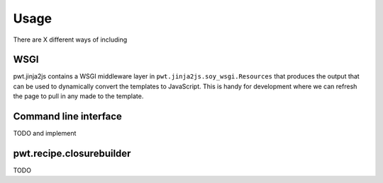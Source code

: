 Usage
+++++

There are X different ways of including 


WSGI
====

pwt.jinja2js contains a WSGI middleware layer in
``pwt.jinja2js.soy_wsgi.Resources`` that produces the output that can be used
to dynamically convert the templates to JavaScript. This is handy for
development where we can refresh the page to pull in any made to the template.


Command line interface
======================

TODO and implement

pwt.recipe.closurebuilder
=========================

TODO
